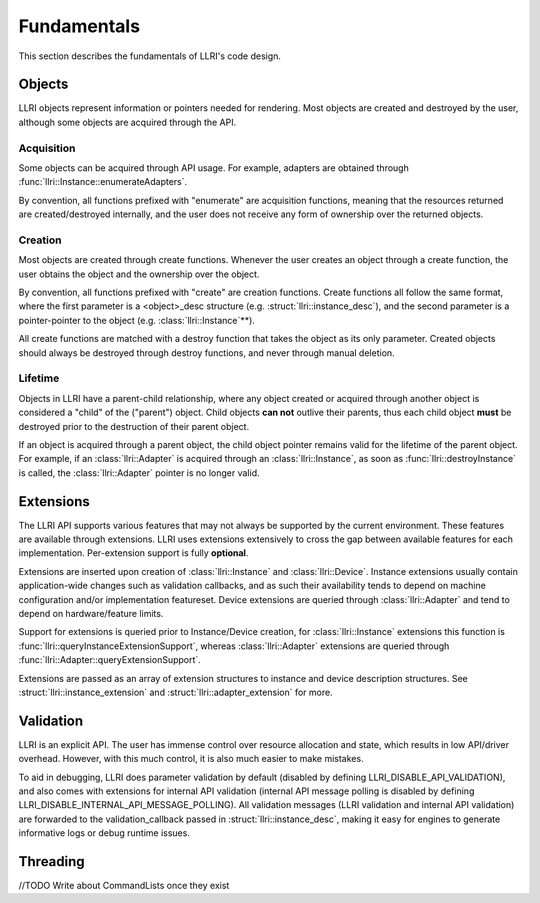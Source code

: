 Fundamentals
===============
This section describes the fundamentals of LLRI's code design. 

Objects
----------------
LLRI objects represent information or pointers needed for rendering. Most objects are created and destroyed by the user, although some objects are acquired through the API.

Acquisition
^^^^^^^^^^^
Some objects can be acquired through API usage. For example, adapters are obtained through :func:`llri::Instance::enumerateAdapters`.

By convention, all functions prefixed with "enumerate" are acquisition functions, meaning that the resources returned are created/destroyed internally, and the user does not receive any form of ownership over the returned objects. 

Creation
^^^^^^^^^
Most objects are created through create functions. Whenever the user creates an object through a create function, the user obtains the object and the ownership over the object.

By convention, all functions prefixed with "create" are creation functions. Create functions all follow the same format, where the first parameter is a <object>_desc structure (e.g. :struct:`llri::instance_desc`), and the second parameter is a pointer-pointer to the object (e.g. :class:`llri::Instance`\*\*).

All create functions are matched with a destroy function that takes the object as its only parameter. Created objects should always be destroyed through destroy functions, and never through manual deletion.

Lifetime
^^^^^^^^
Objects in LLRI have a parent-child relationship, where any object created or acquired through another object is considered a "child" of the ("parent") object. Child objects **can not** outlive their parents, thus each child object **must** be destroyed prior to the destruction of their parent object.

If an object is acquired through a parent object, the child object pointer remains valid for the lifetime of the parent object. For example, if an :class:`llri::Adapter` is acquired through an :class:`llri::Instance`, as soon as :func:`llri::destroyInstance` is called, the :class:`llri::Adapter` pointer is no longer valid.


Extensions
-----------
The LLRI API supports various features that may not always be supported by the current environment. These features are available through extensions. LLRI uses extensions extensively to cross the gap between available features for each implementation. Per-extension support is fully **optional**.

Extensions are inserted upon creation of :class:`llri::Instance` and :class:`llri::Device`. Instance extensions usually contain application-wide changes such as validation callbacks, and as such their availability tends to depend on machine configuration and/or implementation featureset. Device extensions are queried through :class:`llri::Adapter` and tend to depend on hardware/feature limits.

Support for extensions is queried prior to Instance/Device creation, for :class:`llri::Instance` extensions this function is :func:`llri::queryInstanceExtensionSupport`, whereas :class:`llri::Adapter` extensions are queried through :func:`llri::Adapter::queryExtensionSupport`.

Extensions are passed as an array of extension structures to instance and device description structures. See :struct:`llri::instance_extension` and :struct:`llri::adapter_extension` for more.

Validation
-----------
LLRI is an explicit API. The user has immense control over resource allocation and state, which results in low API/driver overhead. However, with this much control, it is also much easier to make mistakes. 

To aid in debugging, LLRI does parameter validation by default (disabled by defining LLRI_DISABLE_API_VALIDATION), and also comes with extensions for internal API validation (internal API message polling is disabled by defining LLRI_DISABLE_INTERNAL_API_MESSAGE_POLLING). All validation messages (LLRI validation and internal API validation) are forwarded to the validation_callback passed in :struct:`llri::instance_desc`, making it easy for engines to generate informative logs or debug runtime issues.

Threading
---------------- 
//TODO Write about CommandLists once they exist
